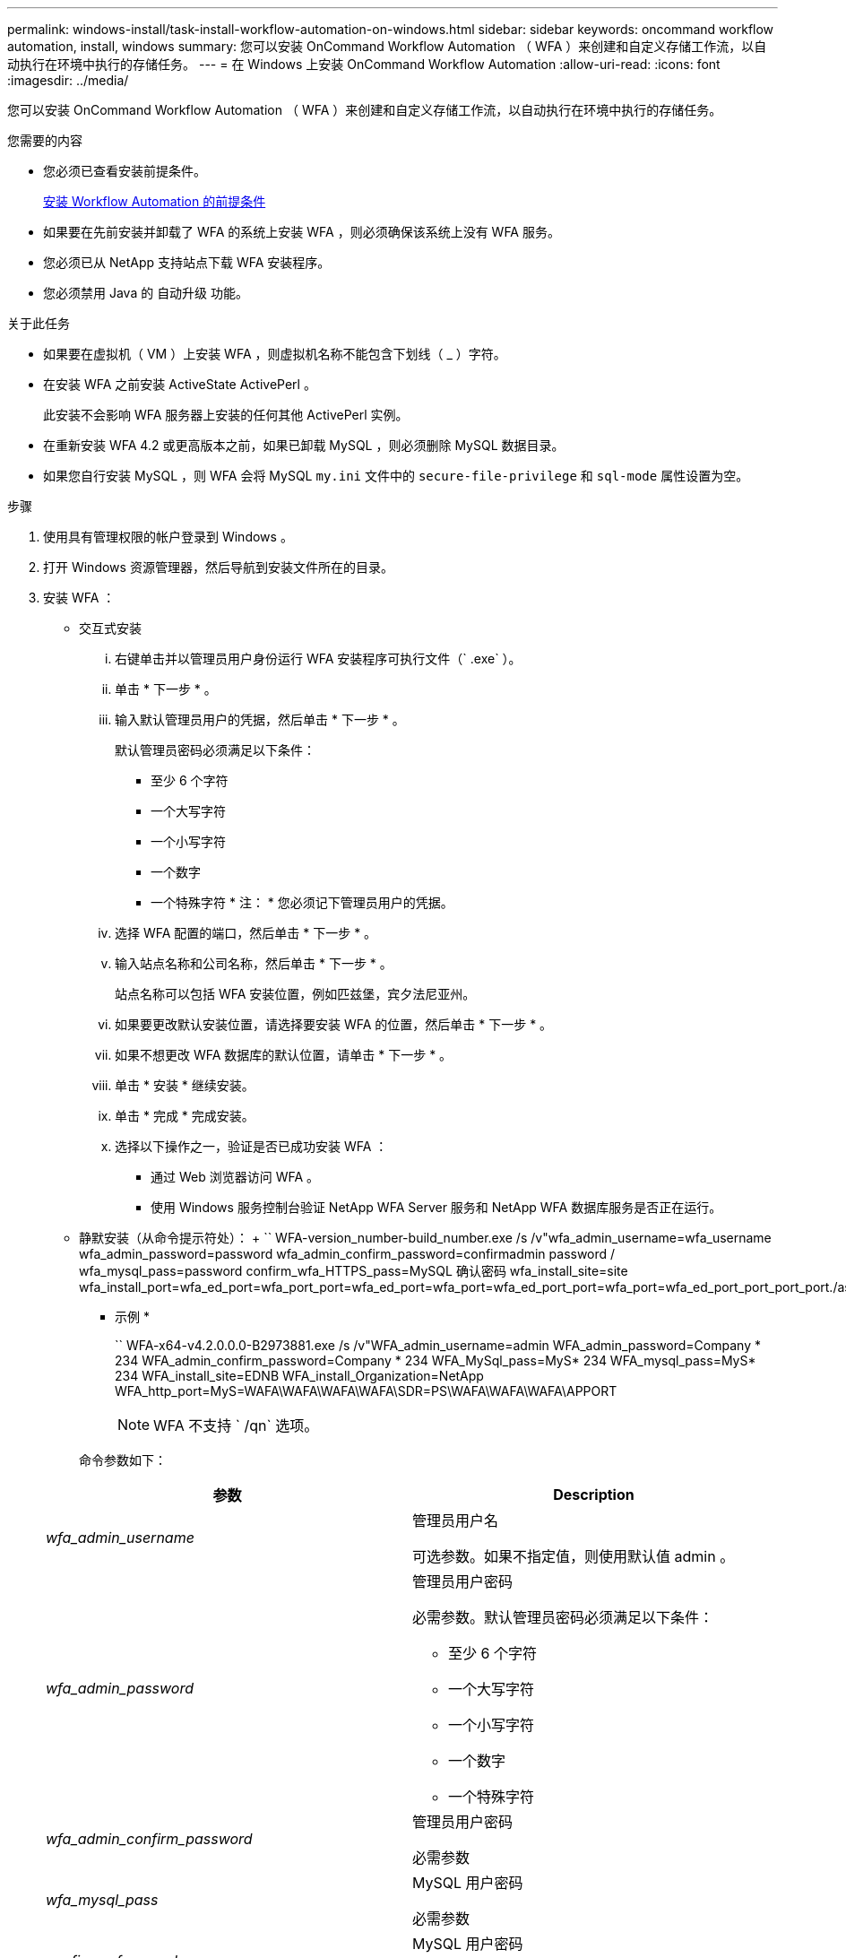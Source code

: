---
permalink: windows-install/task-install-workflow-automation-on-windows.html 
sidebar: sidebar 
keywords: oncommand workflow automation, install, windows 
summary: 您可以安装 OnCommand Workflow Automation （ WFA ）来创建和自定义存储工作流，以自动执行在环境中执行的存储任务。 
---
= 在 Windows 上安装 OnCommand Workflow Automation
:allow-uri-read: 
:icons: font
:imagesdir: ../media/


[role="lead"]
您可以安装 OnCommand Workflow Automation （ WFA ）来创建和自定义存储工作流，以自动执行在环境中执行的存储任务。

.您需要的内容
* 您必须已查看安装前提条件。
+
xref:reference-prerequisites-for-installing-workflow-automation.adoc[安装 Workflow Automation 的前提条件]

* 如果要在先前安装并卸载了 WFA 的系统上安装 WFA ，则必须确保该系统上没有 WFA 服务。
* 您必须已从 NetApp 支持站点下载 WFA 安装程序。
* 您必须禁用 Java 的 `自动升级` 功能。


.关于此任务
* 如果要在虚拟机（ VM ）上安装 WFA ，则虚拟机名称不能包含下划线（ _ ）字符。
* 在安装 WFA 之前安装 ActiveState ActivePerl 。
+
此安装不会影响 WFA 服务器上安装的任何其他 ActivePerl 实例。

* 在重新安装 WFA 4.2 或更高版本之前，如果已卸载 MySQL ，则必须删除 MySQL 数据目录。
* 如果您自行安装 MySQL ，则 WFA 会将 MySQL `my.ini` 文件中的 `secure-file-privilege` 和 `sql-mode` 属性设置为空。


.步骤
. 使用具有管理权限的帐户登录到 Windows 。
. 打开 Windows 资源管理器，然后导航到安装文件所在的目录。
. 安装 WFA ：
+
** 交互式安装
+
... 右键单击并以管理员用户身份运行 WFA 安装程序可执行文件（` .exe` ）。
... 单击 * 下一步 * 。
... 输入默认管理员用户的凭据，然后单击 * 下一步 * 。
+
默认管理员密码必须满足以下条件：

+
**** 至少 6 个字符
**** 一个大写字符
**** 一个小写字符
**** 一个数字
**** 一个特殊字符 * 注： * 您必须记下管理员用户的凭据。


... 选择 WFA 配置的端口，然后单击 * 下一步 * 。
... 输入站点名称和公司名称，然后单击 * 下一步 * 。
+
站点名称可以包括 WFA 安装位置，例如匹兹堡，宾夕法尼亚州。

... 如果要更改默认安装位置，请选择要安装 WFA 的位置，然后单击 * 下一步 * 。
... 如果不想更改 WFA 数据库的默认位置，请单击 * 下一步 * 。
... 单击 * 安装 * 继续安装。
... 单击 * 完成 * 完成安装。
... 选择以下操作之一，验证是否已成功安装 WFA ：
+
**** 通过 Web 浏览器访问 WFA 。
**** 使用 Windows 服务控制台验证 NetApp WFA Server 服务和 NetApp WFA 数据库服务是否正在运行。




** 静默安装（从命令提示符处）： + `` WFA-version_number-build_number.exe /s /v"wfa_admin_username=wfa_username wfa_admin_password=password wfa_admin_confirm_password=confirmadmin password / wfa_mysql_pass=password confirm_wfa_HTTPS_pass=MySQL 确认密码 wfa_install_site=site wfa_install_port=wfa_ed_port=wfa_port_port=wfa_ed_port=wfa_port=wfa_ed_port_port=wfa_port=wfa_ed_port_port_port_port./astfa_sta=wfa_sta=wfa_port_port_
+
* 示例 *

+
`` WFA-x64-v4.2.0.0.0-B2973881.exe /s /v"WFA_admin_username=admin WFA_admin_password=Company * 234 WFA_admin_confirm_password=Company * 234 WFA_MySql_pass=MyS* 234 WFA_mysql_pass=MyS* 234 WFA_install_site=EDNB WFA_install_Organization=NetApp WFA_http_port=MyS=WAFA\WAFA\WAFA\WAFA\SDR=PS\WAFA\WAFA\WAFA\APPORT

+

NOTE: WFA 不支持 ` /qn` 选项。

+
命令参数如下：

+
[cols="2*"]
|===
| 参数 | Description 


 a| 
_wfa_admin_username_
 a| 
管理员用户名

可选参数。如果不指定值，则使用默认值 admin 。



 a| 
_wfa_admin_password_
 a| 
管理员用户密码

必需参数。默认管理员密码必须满足以下条件：

*** 至少 6 个字符
*** 一个大写字符
*** 一个小写字符
*** 一个数字
*** 一个特殊字符




 a| 
_wfa_admin_confirm_password_
 a| 
管理员用户密码

必需参数



 a| 
_wfa_mysql_pass_
 a| 
MySQL 用户密码

必需参数



 a| 
_confirm_wfa_mysql_pass_
 a| 
MySQL 用户密码

必需参数



 a| 
_wfa_install_site_
 a| 
安装 WFA 的组织单位 Mandatory 参数



 a| 
_WFA_INSTALL_Organization_
 a| 
要安装 WFA 的组织或公司名称

必需参数



 a| 
_wfa_http_port_
 a| 
HTTP 端口可选参数。如果不指定值，则使用默认值 80 。



 a| 
_wfa_HTTPS_port_
 a| 
HTTPS 端口可选参数。如果不指定值，则使用默认值 443 。



 a| 
_INSTALLDIR_
 a| 
安装目录路径

可选参数。如果未指定值，则使用默认路径 ` C ： \Program Files\NetApp\WFA\"` 。

|===




* 相关信息 *

http://mysupport.netapp.com["NetApp 支持"]
